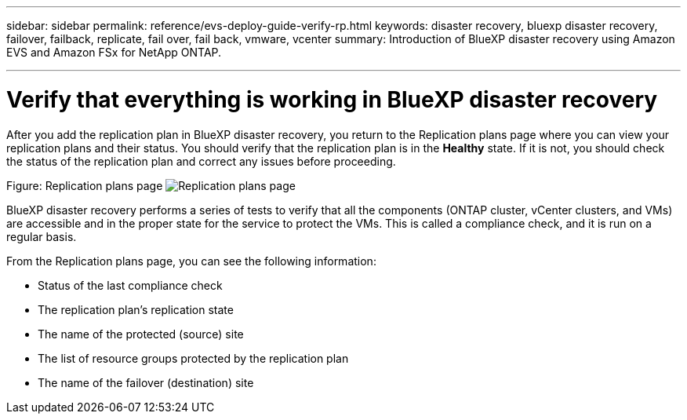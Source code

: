 ---
sidebar: sidebar
permalink: reference/evs-deploy-guide-verify-rp.html
keywords: disaster recovery, bluexp disaster recovery, failover, failback, replicate, fail over, fail back, vmware, vcenter 
summary: Introduction of BlueXP disaster recovery using Amazon EVS and Amazon FSx for NetApp ONTAP.

---

= Verify that everything is working in BlueXP disaster recovery

:hardbreaks:
:icons: font
:imagesdir: ../media/use/

[.lead]
After you add the replication plan in BlueXP disaster recovery, you return to the Replication plans page where you can view your replication plans and their status. You should verify that the replication plan is in the *Healthy* state. If it is not, you should check the status of the replication plan and correct any issues before proceeding.

Figure: Replication plans page image:evs-replication-plan-post-create.png[Replication plans page]
 
BlueXP disaster recovery performs a series of tests to verify that all the components (ONTAP cluster, vCenter clusters, and VMs) are accessible and in the proper state for the service to protect the VMs. This is called a compliance check, and it is run on a regular basis.

From the Replication plans page, you can see the following information:

* Status of the last compliance check

* The replication plan’s replication state

* The name of the protected (source) site

* The list of resource groups protected by the replication plan

* The name of the failover (destination) site
